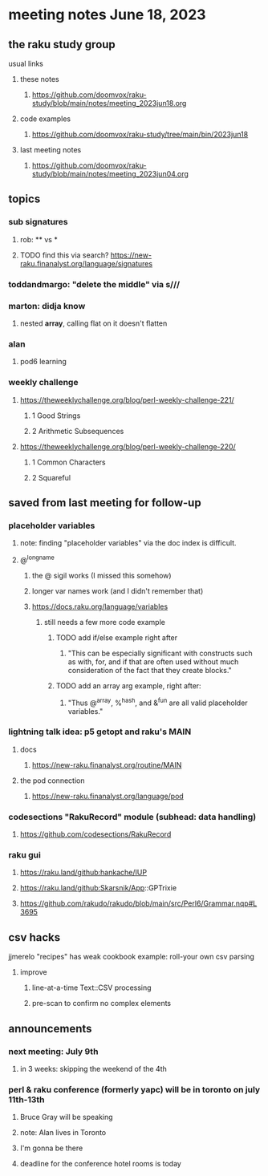 * meeting notes June 18, 2023
** the raku study group
**** usual links
***** these notes
****** https://github.com/doomvox/raku-study/blob/main/notes/meeting_2023jun18.org

***** code examples
****** https://github.com/doomvox/raku-study/tree/main/bin/2023jun18

***** last meeting notes
****** https://github.com/doomvox/raku-study/blob/main/notes/meeting_2023jun04.org

** topics

*** sub signatures
**** rob:  ** vs *
**** TODO find this via search? https://new-raku.finanalyst.org/language/signatures

*** toddandmargo: "delete the middle" via s///

*** marton: didja know
**** nested *array*, calling flat on it doesn't flatten

*** alan
**** pod6 learning

*** weekly challenge 
**** https://theweeklychallenge.org/blog/perl-weekly-challenge-221/
***** 1 Good Strings
***** 2 Arithmetic Subsequences

**** https://theweeklychallenge.org/blog/perl-weekly-challenge-220/
***** 1 Common Characters
***** 2 Squareful

** saved from last meeting for follow-up
*** placeholder variables
**** note: finding "placeholder variables" via the doc index is difficult.
**** @^longname
***** the @ sigil works (I missed this somehow)
***** longer var names work (and I didn't remember that)
***** https://docs.raku.org/language/variables
****** still needs a few more code example
******* TODO add if/else example right after
******** "This can be especially significant with constructs such as with, for, and if that are often used without much consideration of the fact that they create blocks."
******* TODO add an array arg example, right after:
******** "Thus @^array, %^hash, and &^fun are all valid placeholder variables."

*** lightning talk idea: p5 getopt and raku's MAIN
**** docs
***** https://new-raku.finanalyst.org/routine/MAIN
**** the pod connection
***** https://new-raku.finanalyst.org/language/pod

*** codesections "RakuRecord" module (subhead: data handling)
**** https://github.com/codesections/RakuRecord

*** raku gui
***** https://raku.land/github:hankache/IUP
***** https://raku.land/github:Skarsnik/App::GPTrixie

**** https://github.com/rakudo/rakudo/blob/main/src/Perl6/Grammar.nqp#L3695


** csv hacks
**** jjmerelo "recipes" has weak cookbook example: roll-your own csv parsing
***** improve 
****** line-at-a-time Text::CSV processing
****** pre-scan to confirm no complex elements


** announcements 
*** next meeting: July 9th
**** in 3 weeks: skipping the weekend of the 4th

*** perl & raku conference (formerly yapc) will be in toronto on july 11th-13th
**** Bruce Gray will be speaking
**** note: Alan lives in Toronto
**** I'm gonna be there
**** deadline for the conference hotel rooms is today

